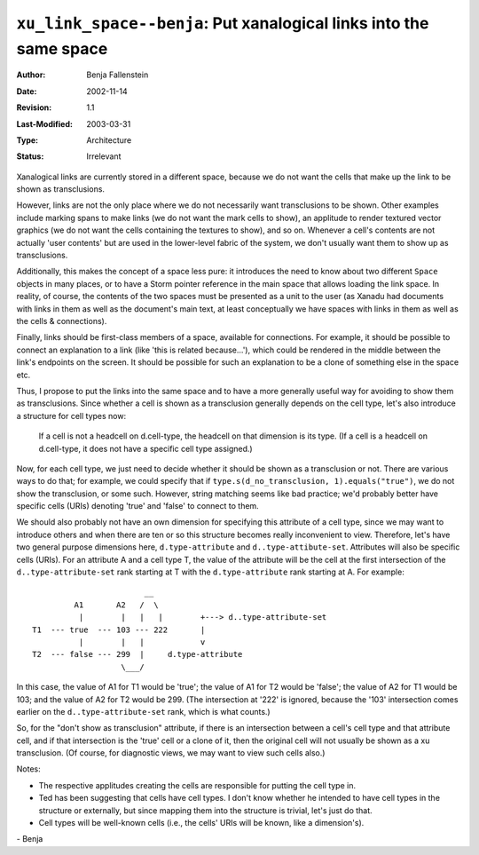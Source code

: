 ===================================================================
``xu_link_space--benja``: Put xanalogical links into the same space
===================================================================

:Author:   	Benja Fallenstein
:Date:     	2002-11-14
:Revision: 	$Revision: 1.1 $
:Last-Modified: $Date: 2003/03/31 09:12:44 $
:Type:		Architecture
:Status:	Irrelevant


Xanalogical links are currently stored in a different space,
because we do not want the cells that make up the link
to be shown as transclusions.

However, links are not the only place where we do not
necessarily want transclusions to be shown. Other examples
include marking spans to make links (we do not want
the mark cells to show), an applitude to render textured
vector graphics (we do not want the cells containing
the textures to show), and so on. Whenever a cell's contents
are not actually 'user contents' but are used in the
lower-level fabric of the system, we don't usually want
them to show up as transclusions.

Additionally, this makes the concept of a space less pure:
it introduces the need to know about
two different ``Space`` objects in many places, or
to have a Storm pointer reference in the main space that allows
loading the link space.
In reality, of course, the contents of the two spaces
must be presented as a unit to the user (as Xanadu had
documents with links in them as well as the document's main text, 
at least conceptually we have spaces with links in them
as well as the cells & connections).

Finally, links should be first-class members of a space,
available for connections. For example, it should be possible
to connect an explanation to a link (like 'this is related
because...'), which could be rendered in the middle between
the link's endpoints on the screen. It should be possible
for such an explanation to be a clone of something else
in the space etc.

Thus, I propose to put the links into the same space
and to have a more generally useful way for avoiding
to show them as transclusions. Since whether a cell
is shown as a transclusion generally depends on the
cell type, let's also introduce a structure
for cell types now:

    If a cell is not a headcell on d.cell-type,
    the headcell on that dimension is its type.
    (If a cell is a headcell on d.cell-type, it
    does not have a specific cell type assigned.)

Now, for each cell type, we just need to decide whether
it should be shown as a transclusion or not.
There are various ways to do that; for example, we could
specify that if ``type.s(d_no_transclusion, 1).equals("true")``,
we do not show the transclusion, or some such.
However, string matching seems like bad practice;
we'd probably better have specific cells (URIs) denoting
'true' and 'false' to connect to them.

We should also probably not have an own dimension
for specifying this attribute of a cell type, since
we may want to introduce others and when there are ten
or so this structure becomes really inconvenient to view.
Therefore, let's have two general purpose dimensions here,
``d.type-attribute`` and ``d..type-attibute-set``.
Attributes will also be specific cells (URIs).
For an attribute A and a cell type T, the value
of the attribute will be the cell at the first
intersection of the ``d..type-attribute-set``
rank starting at T with the ``d.type-attribute`` rank
starting at A. For example::

                           __
            A1       A2   /  \         
             |        |   |   |        +---> d..type-attribute-set
   T1  --- true  --- 103 --- 222       |
             |        |   |            v
   T2  --- false --- 299  |     d.type-attribute
                      \___/


In this case, the value of A1 for T1 would be 'true';
the value of A1 for T2 would be 'false'; the value
of A2 for T1 would be 103; and the value of A2 for T2
would be 299. (The intersection at '222' is ignored,
because the '103' intersection comes earlier on the
``d..type-attribute-set`` rank, which is what counts.)

So, for the "don't show as transclusion" attribute,
if there is an intersection between a cell's cell type
and that attribute cell, and if that intersection
is the 'true' cell or a clone of it, then the original
cell will not usually be shown as a xu transclusion.
(Of course, for diagnostic views, we may want to view
such cells also.)

Notes:

- The respective applitudes creating the cells are responsible
  for putting the cell type in.
- Ted has been suggesting that cells have cell types.
  I don't know whether he intended to have cell types
  in the structure or externally, but since mapping them
  into the structure is trivial, let's just do that.
- Cell types will be well-known cells (i.e., the cells' URIs
  will be known, like a dimension's).

\- Benja